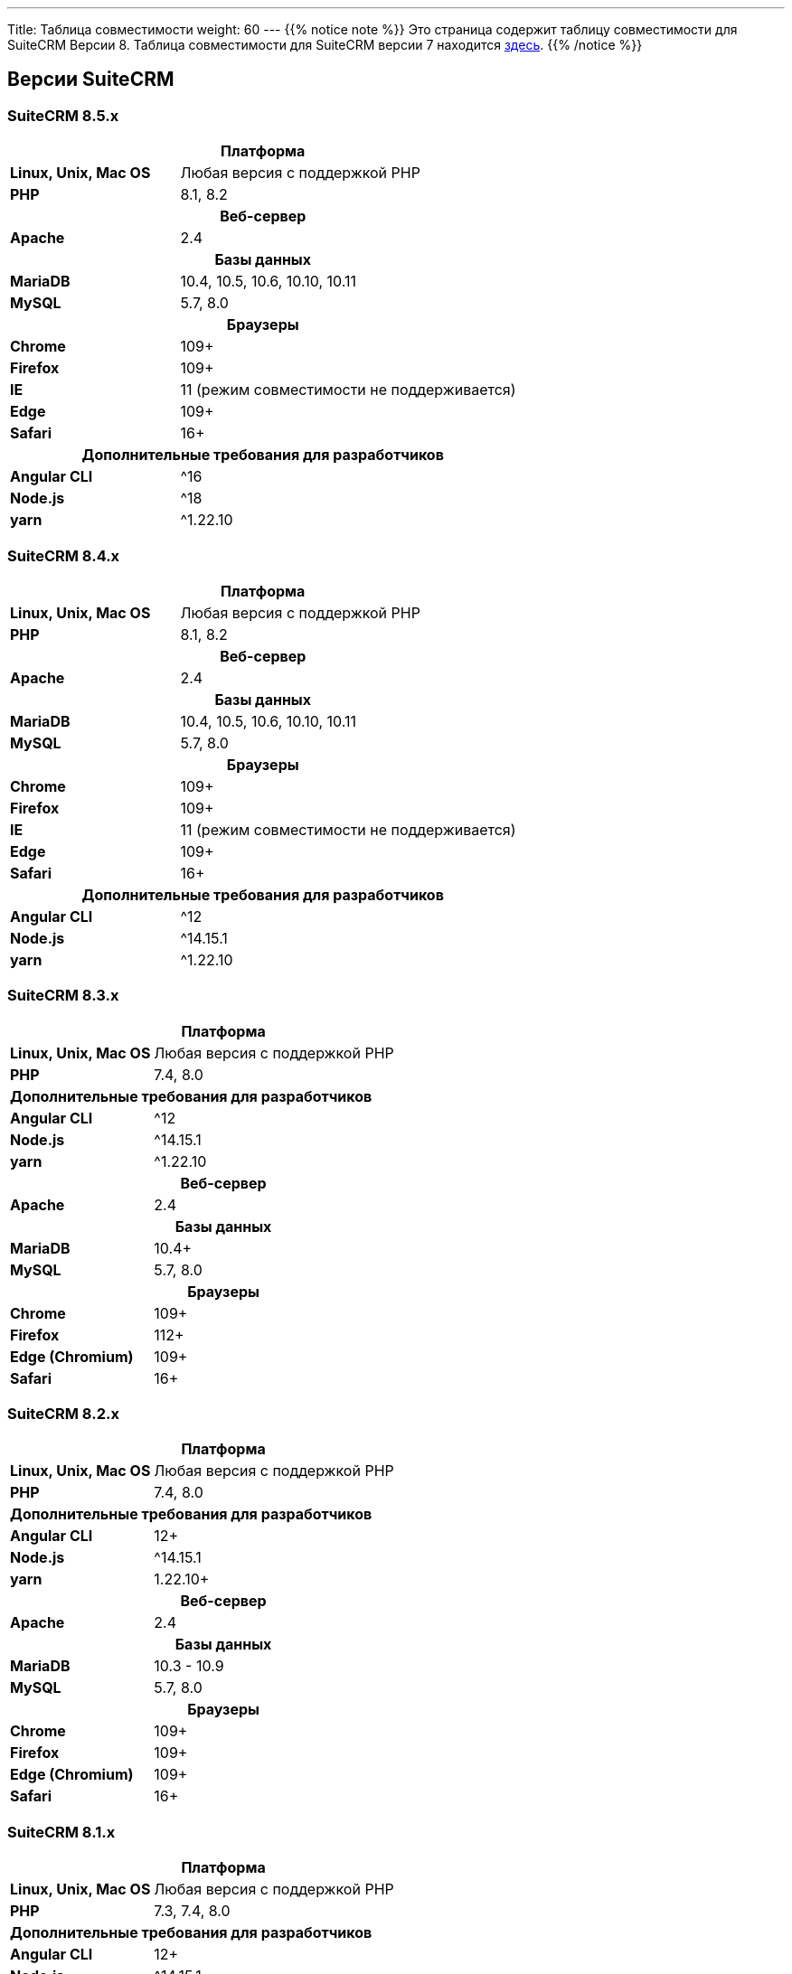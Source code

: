 ---
Title: Таблица совместимости
weight: 60
---
{{% notice note %}}
Это страница содержит таблицу совместимости для SuiteCRM Версии 8. Таблица совместимости для SuiteCRM версии 7 находится link:../../../admin/compatibility-matrix[здесь].
{{% /notice %}}

== Версии SuiteCRM

=== SuiteCRM 8.5.x

[[smaller-table-spacing-3]]
[cols="1s,2" ]
|========

2+^h| Платформа

| Linux, Unix, Mac OS | Любая версия с поддержкой PHP

| PHP | 8.1, 8.2

2+^h| Веб-сервер

| Apache | 2.4

2+^h|Базы данных

| MariaDB | 10.4, 10.5, 10.6, 10.10, 10.11

| MySQL |5.7, 8.0

2+^h| Браузеры

| Chrome |109+

| Firefox |109+

| IE | 11 (режим совместимости не поддерживается)

| Edge |109+

| Safari |16+

2+^h| Дополнительные требования для разработчиков

| Angular CLI | ^16
| Node.js | ^18
| yarn | ^1.22.10

|========

=== SuiteCRM 8.4.x

[[smaller-table-spacing-4]]
[cols="1s,2" ]
|========

2+^h| Платформа

| Linux, Unix, Mac OS | Любая версия с поддержкой PHP

| PHP | 8.1, 8.2

2+^h| Веб-сервер

| Apache | 2.4

2+^h| Базы данных

| MariaDB | 10.4, 10.5, 10.6, 10.10, 10.11

| MySQL |5.7, 8.0

2+^h| Браузеры

| Chrome |109+

| Firefox |109+

| IE | 11 (режим совместимости не поддерживается)

| Edge |109+

| Safari |16+

2+^h| Дополнительные требования для разработчиков

| Angular CLI | ^12
| Node.js | ^14.15.1
| yarn | ^1.22.10

|========

=== SuiteCRM 8.3.x

[[smaller-table-spacing-5]]
[cols="1s,2" ]
|========

2+^h| Платформа

| Linux, Unix, Mac OS | Любая версия с поддержкой PHP
| PHP | 7.4, 8.0

2+^| Дополнительные требования для разработчиков

| Angular CLI | ^12
| Node.js | ^14.15.1
| yarn | ^1.22.10

2+^h| Веб-сервер

| Apache | 2.4

2+^h| Базы данных

| MariaDB | 10.4+

| MySQL |5.7, 8.0

2+^h| Браузеры

| Chrome |109+

| Firefox |112+

| Edge (Chromium) |109+

| Safari |16+
|========

=== SuiteCRM 8.2.x

[[smaller-table-spacing-6]]
[cols="1s,2" ]
|========

2+^h| Платформа

| Linux, Unix, Mac OS | Любая версия с поддержкой PHP
| PHP | 7.4, 8.0

2+^| Дополнительные требования для разработчиков

| Angular CLI | 12+
| Node.js | ^14.15.1
| yarn | 1.22.10+

2+^h| Веб-сервер

| Apache | 2.4

2+^h| Базы данных

| MariaDB | 10.3 - 10.9

| MySQL | 5.7, 8.0

2+^h| Браузеры

| Chrome | 109+

| Firefox | 109+

| Edge (Chromium) | 109+

| Safari | 16+
|========

=== SuiteCRM 8.1.x

[[smaller-table-spacing-7]]
[cols="1s,2" ]
|========

2+^h| Платформа

| Linux, Unix, Mac OS | Любая версия с поддержкой PHP
| PHP | 7.3, 7.4, 8.0

2+^| Дополнительные требования для разработчиков

| Angular CLI | 12+
| Node.js | ^14.15.1
| yarn | 1.22.10+

2+^h| Веб-сервер

| Apache |2.2, 2.4

2+^h| Базы данных

| MariaDB |10.3, 10.4, 10.5, 10.6

| MySQL |5.7, 8.0

2+^h| Браузеры

| Chrome |90+

| Firefox |90+

| Edge (Chromium) |89+

| Safari |14+
|========

=== SuiteCRM 8.0.x

[[smaller-table-spacing-8]]
[cols="1s,2" ]
|========

2+^h| Платформа

| Linux, Unix, Mac OS | Любая версия с поддержкой PHP
| PHP | 7.3, 7.4, 8.0

2+^| Дополнительные требования для разработчиков

| Angular CLI | 12+
| Node.js | ^14.15.1
| yarn | 1.22.10+

2+^h| Веб-сервер

| Apache |2.2, 2.4

2+^h| Базы данных

| MariaDB |10.3, 10.4, 10.5, 10.6

| MySQL |5.7, 8.0

2+^h| Браузеры

| Chrome |90+

| Firefox |90+

| Edge (Chromium) |89+

| Safari |14+
|========

